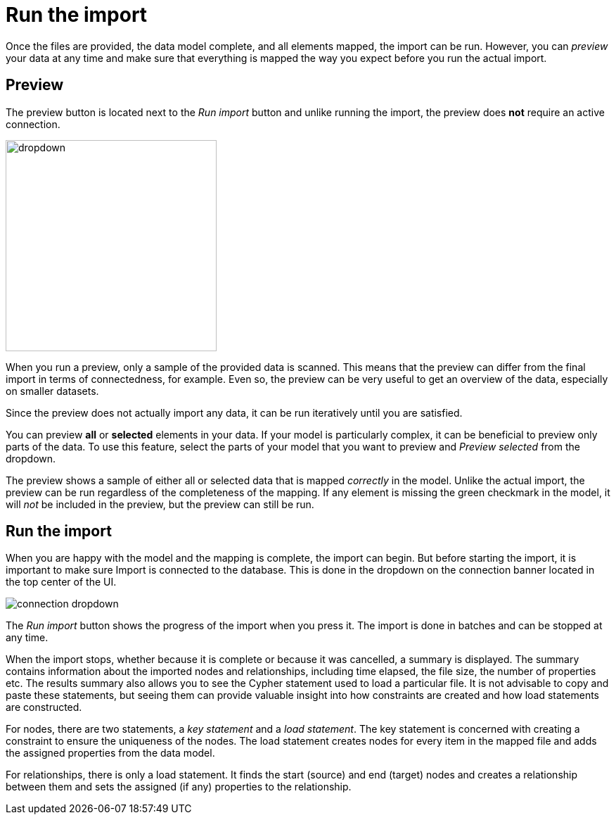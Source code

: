 [[import]]
:description: This section describes how to do the actual import of data with Neo4h Import.
= Run the import

Once the files are provided, the data model complete, and all elements mapped, the import can be run.
However, you can _preview_ your data at any time and make sure that everything is mapped the way you expect before you run the actual import.

[[preview]]
== Preview

The preview button is located next to the _Run import_ button and unlike running the import, the preview does *not* require an active connection.

image::dropdown.png[width=300]

When you run a preview, only a sample of the provided data is scanned.
This means that the preview can differ from the final import in terms of connectedness, for example.
Even so, the preview can be very useful to get an overview of the data, especially on smaller datasets.

Since the preview does not actually import any data, it can be run iteratively until you are satisfied.

You can preview **all** or **selected** elements in your data.
If your model is particularly complex, it can be beneficial to preview only parts of the data.
To use this feature, select the parts of your model that you want to preview and _Preview selected_ from the dropdown.

The preview shows a sample of either all or selected data that is mapped _correctly_ in the model.
Unlike the actual import, the preview can be run regardless of the completeness of the mapping.
If any element is missing the green checkmark in the model, it will _not_ be included in the preview, but the preview can still be run.

[[run-import]]
== Run the import

When you are happy with the model and the mapping is complete, the import can begin.
But before starting the import, it is important to make sure Import is connected to the database.
This is done in the dropdown on the connection banner located in the top center of the UI.

// Add something about the DB switcher here, when that is available.

image::connection-dropdown.png[]

The _Run import_ button shows the progress of the import when you press it.
The import is done in batches and can be stopped at any time.

When the import stops, whether because it is complete or because it was cancelled, a summary is displayed.
The summary contains information about the imported nodes and relationships, including time elapsed, the file size, the number of properties etc.
The results summary also allows you to see the Cypher statement used to load a particular file.
It is not advisable to copy and paste these statements, but seeing them can provide valuable insight into how constraints are created and how load statements are constructed.

For nodes, there are two statements, a _key statement_ and a _load statement_.
The key statement is concerned with creating a constraint to ensure the uniqueness of the nodes.
The load statement creates nodes for every item in the mapped file and adds the assigned properties from the data model.

For relationships, there is only a load statement.
It finds the start (source) and end (target) nodes and creates a relationship between them and sets the assigned (if any) properties to the relationship.

// == Generate Cypher script

// There may be situations where you want use the import logic elsewhere or where you need more complex transformations than Import allows.
// Once you have added your files and mapped the data, instead of running the import, you can generate the corresponding Cypher script representing the model and mapping.

// The script can be used in the _Query_ tab of Workspace, provided that the files are accessible to the DBMS, or on the command line via Cypher shell, for example.

// The generated code contains comments that help you understand how the load statement works and what different parts it consists of.
// This also helps you understand where you need to make changes to adapt it to where you intend to run it.

// You can download the script with or without the files.

// The _Generate Cypher script_ is available from the more menu.

// image::generate-cypher.png[]




//== Errors